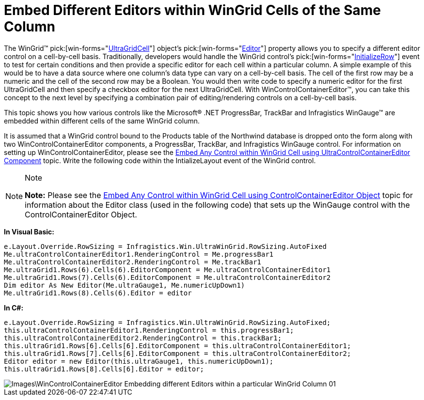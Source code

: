 ﻿////

|metadata|
{
    "name": "wincontrolcontainereditor-embed-different-editors-within-wingrid-cells-of-the-same-column",
    "controlName": ["WinControlContainerEditor"],
    "tags": ["How Do I"],
    "guid": "{E6F788BA-7E87-4679-BC98-BB3D290C8BDA}",  
    "buildFlags": [],
    "createdOn": "0001-01-01T00:00:00Z"
}
|metadata|
////

= Embed Different Editors within WinGrid Cells of the Same Column

The WinGrid™  pick:[win-forms="link:{ApiPlatform}win.ultrawingrid{ApiVersion}~infragistics.win.ultrawingrid.ultragridcell.html[UltraGridCell]"]  object’s  pick:[win-forms="link:{ApiPlatform}win.ultrawingrid{ApiVersion}~infragistics.win.ultrawingrid.ultragridcell~editor.html[Editor]"]  property allows you to specify a different editor control on a cell-by-cell basis. Traditionally, developers would handle the WinGrid control’s  pick:[win-forms="link:{ApiPlatform}win.ultrawingrid{ApiVersion}~infragistics.win.ultrawingrid.ultragrid~initializerow_ev.html[InitializeRow]"]  event to test for certain conditions and then provide a specific editor for each cell within a particular column. A simple example of this would be to have a data source where one column’s data type can vary on a cell-by-cell basis. The cell of the first row may be a numeric and the cell of the second row may be a Boolean. You would then write code to specify a numeric editor for the first UltraGridCell and then specify a checkbox editor for the next UltraGridCell. With WinControlContainerEditor™, you can take this concept to the next level by specifying a combination pair of editing/rendering controls on a cell-by-cell basis.

This topic shows you how various controls like the Microsoft® .NET ProgressBar, TrackBar and Infragistics WinGauge™ are embedded within different cells of the same WinGrid column.

It is assumed that a WinGrid control bound to the Products table of the Northwind database is dropped onto the form along with two WinControlContainerEditor components, a ProgressBar, TrackBar, and Infragistics WinGauge control. For information on setting up WinControlContainerEditor, please see the link:wincontrolcontainereditor-embed-any-control-within-wingrid-cell-using-ultracontrolcontainereditor-component.html[Embed Any Control within WinGrid Cell using UltraControlContainerEditor Component] topic. Write the following code within the IntializeLayout event of the WinGrid control.

.Note
[NOTE]
====
*Note:* Please see the link:wincontrolcontainereditor-embed-any-control-within-wingrid-cell-using-controlcontainereditor-object.html[Embed Any Control within WinGrid Cell using ControlContainerEditor Object] topic for information about the Editor class (used in the following code) that sets up the WinGauge control with the ControlContainerEditor Object.
====

*In Visual Basic:*

----
e.Layout.Override.RowSizing = Infragistics.Win.UltraWinGrid.RowSizing.AutoFixed 
Me.ultraControlContainerEditor1.RenderingControl = Me.progressBar1 
Me.ultraControlContainerEditor2.RenderingControl = Me.trackBar1 
Me.ultraGrid1.Rows(6).Cells(6).EditorComponent = Me.ultraControlContainerEditor1 
Me.ultraGrid1.Rows(7).Cells(6).EditorComponent = Me.ultraControlContainerEditor2 
Dim editor As New Editor(Me.ultraGauge1, Me.numericUpDown1)
Me.ultraGrid1.Rows(8).Cells(6).Editor = editor
----

*In C#:*

----
e.Layout.Override.RowSizing = Infragistics.Win.UltraWinGrid.RowSizing.AutoFixed;
this.ultraControlContainerEditor1.RenderingControl = this.progressBar1;
this.ultraControlContainerEditor2.RenderingControl = this.trackBar1;
this.ultraGrid1.Rows[6].Cells[6].EditorComponent = this.ultraControlContainerEditor1;
this.ultraGrid1.Rows[7].Cells[6].EditorComponent = this.ultraControlContainerEditor2;
Editor editor = new Editor(this.ultraGauge1, this.numericUpDown1);
this.ultraGrid1.Rows[8].Cells[6].Editor = editor;
----

image::Images\WinControlContainerEditor_Embedding_different_Editors_within_a_particular_WinGrid_Column_01.png[]
